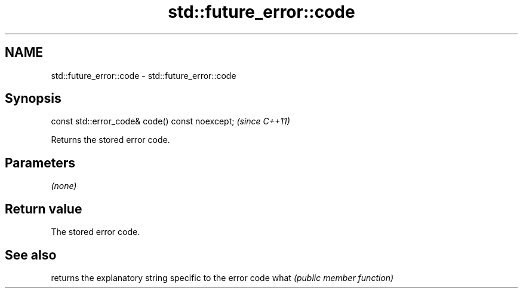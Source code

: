 .TH std::future_error::code 3 "2020.03.24" "http://cppreference.com" "C++ Standard Libary"
.SH NAME
std::future_error::code \- std::future_error::code

.SH Synopsis

const std::error_code& code() const noexcept;  \fI(since C++11)\fP

Returns the stored error code.

.SH Parameters

\fI(none)\fP

.SH Return value

The stored error code.

.SH See also


     returns the explanatory string specific to the error code
what \fI(public member function)\fP




